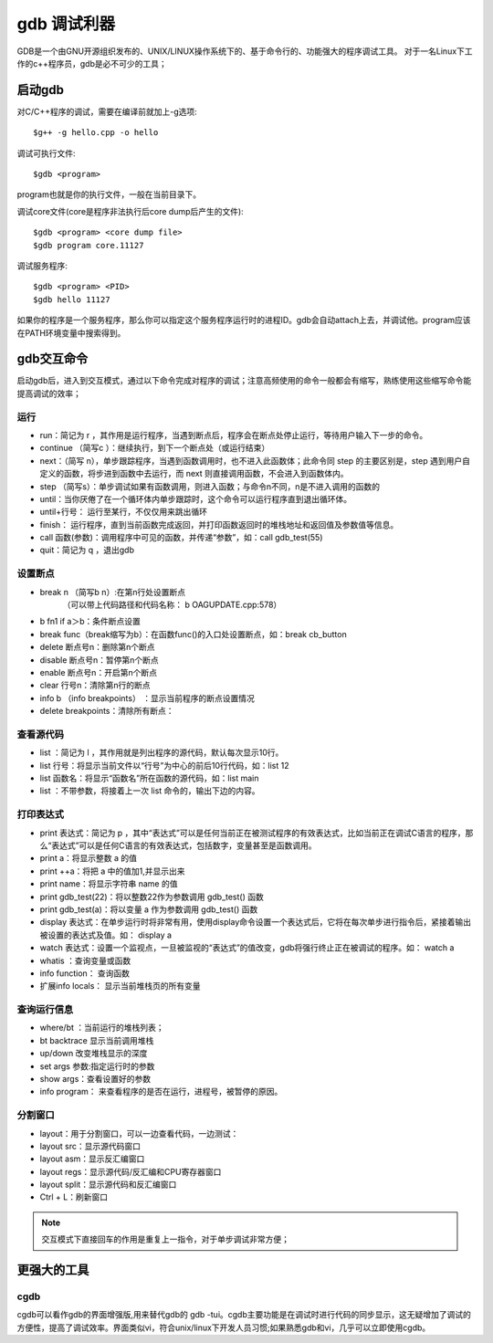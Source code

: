 .. _gdb:

gdb 调试利器
==============

GDB是一个由GNU开源组织发布的、UNIX/LINUX操作系统下的、基于命令行的、功能强大的程序调试工具。
对于一名Linux下工作的c++程序员，gdb是必不可少的工具；

启动gdb
--------------
对C/C++程序的调试，需要在编译前就加上-g选项::

    $g++ -g hello.cpp -o hello

调试可执行文件::

    $gdb <program>

program也就是你的执行文件，一般在当前目录下。

调试core文件(core是程序非法执行后core dump后产生的文件)::

    $gdb <program> <core dump file>
    $gdb program core.11127

调试服务程序::

    $gdb <program> <PID>
    $gdb hello 11127

如果你的程序是一个服务程序，那么你可以指定这个服务程序运行时的进程ID。gdb会自动attach上去，并调试他。program应该在PATH环境变量中搜索得到。

gdb交互命令
--------------------
启动gdb后，进入到交互模式，通过以下命令完成对程序的调试；注意高频使用的命令一般都会有缩写，熟练使用这些缩写命令能提高调试的效率；

运行
^^^^^^^^^^^^^^^^^^^^

- run：简记为 r ，其作用是运行程序，当遇到断点后，程序会在断点处停止运行，等待用户输入下一步的命令。
- continue （简写c ）：继续执行，到下一个断点处（或运行结束）
- next：（简写 n），单步跟踪程序，当遇到函数调用时，也不进入此函数体；此命令同 step 的主要区别是，step 遇到用户自定义的函数，将步进到函数中去运行，而 next 则直接调用函数，不会进入到函数体内。
- step （简写s）：单步调试如果有函数调用，则进入函数；与命令n不同，n是不进入调用的函数的
- until：当你厌倦了在一个循环体内单步跟踪时，这个命令可以运行程序直到退出循环体。
- until+行号： 运行至某行，不仅仅用来跳出循环
- finish： 运行程序，直到当前函数完成返回，并打印函数返回时的堆栈地址和返回值及参数值等信息。
- call 函数(参数)：调用程序中可见的函数，并传递“参数”，如：call  gdb_test(55)
- quit：简记为 q ，退出gdb

设置断点
^^^^^^^^^^^^^^^^^^^^
- break n （简写b n）:在第n行处设置断点 
        （可以带上代码路径和代码名称： b OAGUPDATE.cpp:578）
- b fn1 if a＞b：条件断点设置  
- break func（break缩写为b）：在函数func()的入口处设置断点，如：break cb_button
- delete 断点号n：删除第n个断点
- disable 断点号n：暂停第n个断点
- enable 断点号n：开启第n个断点
- clear 行号n：清除第n行的断点
- info b （info breakpoints） ：显示当前程序的断点设置情况
- delete breakpoints：清除所有断点：


查看源代码
^^^^^^^^^^^^^^^^^^^^
- list ：简记为 l ，其作用就是列出程序的源代码，默认每次显示10行。
- list 行号：将显示当前文件以“行号”为中心的前后10行代码，如：list 12
- list 函数名：将显示“函数名”所在函数的源代码，如：list main
- list ：不带参数，将接着上一次 list 命令的，输出下边的内容。

打印表达式
^^^^^^^^^^^^^^^^^^^^
- print 表达式：简记为 p ，其中“表达式”可以是任何当前正在被测试程序的有效表达式，比如当前正在调试C语言的程序，那么“表达式”可以是任何C语言的有效表达式，包括数字，变量甚至是函数调用。
- print a：将显示整数 a 的值
- print ++a：将把 a 中的值加1,并显示出来
- print name：将显示字符串 name 的值
- print gdb_test(22)：将以整数22作为参数调用 gdb_test() 函数
- print gdb_test(a)：将以变量 a 作为参数调用 gdb_test() 函数
- display 表达式：在单步运行时将非常有用，使用display命令设置一个表达式后，它将在每次单步进行指令后，紧接着输出被设置的表达式及值。如： display a
- watch 表达式：设置一个监视点，一旦被监视的“表达式”的值改变，gdb将强行终止正在被调试的程序。如： watch a
- whatis ：查询变量或函数
- info function： 查询函数
- 扩展info locals： 显示当前堆栈页的所有变量


查询运行信息
^^^^^^^^^^^^^^^^^^^^
- where/bt ：当前运行的堆栈列表；
- bt backtrace 显示当前调用堆栈
- up/down 改变堆栈显示的深度
- set args 参数:指定运行时的参数
- show args：查看设置好的参数
- info program： 来查看程序的是否在运行，进程号，被暂停的原因。

分割窗口
^^^^^^^^^^^^^^^^^^^^
- layout：用于分割窗口，可以一边查看代码，一边测试：
- layout src：显示源代码窗口
- layout asm：显示反汇编窗口
- layout regs：显示源代码/反汇编和CPU寄存器窗口
- layout split：显示源代码和反汇编窗口
- Ctrl + L：刷新窗口

.. note::

    交互模式下直接回车的作用是重复上一指令，对于单步调试非常方便；

更强大的工具
---------------------
cgdb
^^^^^^^^^^^^^^^^^^^^
cgdb可以看作gdb的界面增强版,用来替代gdb的 gdb -tui。cgdb主要功能是在调试时进行代码的同步显示，这无疑增加了调试的方便性，提高了调试效率。界面类似vi，符合unix/linux下开发人员习惯;如果熟悉gdb和vi，几乎可以立即使用cgdb。

